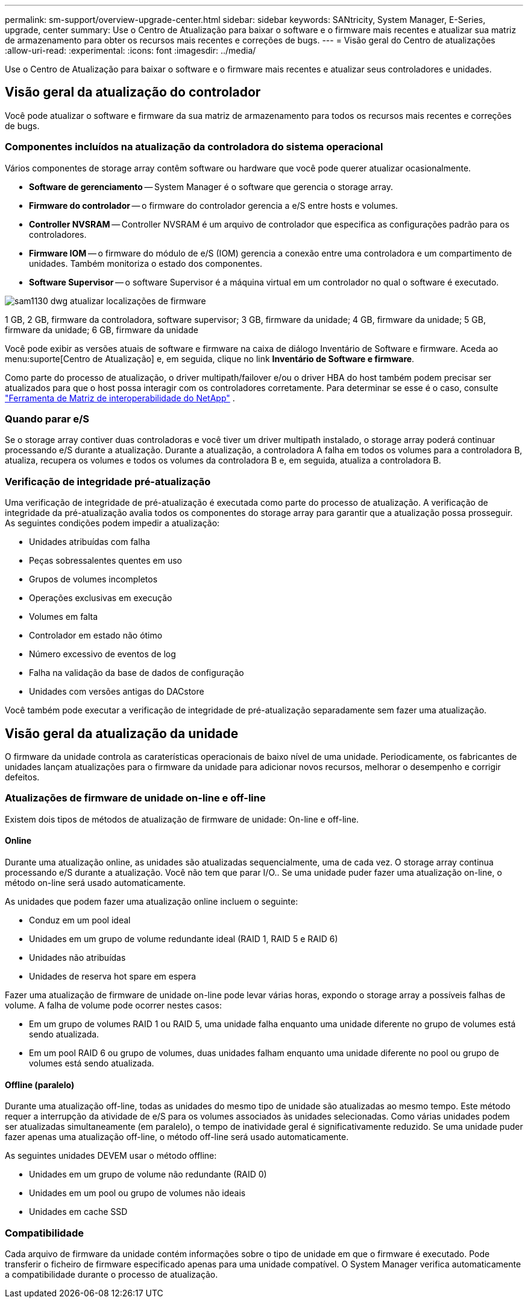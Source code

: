 ---
permalink: sm-support/overview-upgrade-center.html 
sidebar: sidebar 
keywords: SANtricity, System Manager, E-Series, upgrade, center 
summary: Use o Centro de Atualização para baixar o software e o firmware mais recentes e atualizar sua matriz de armazenamento para obter os recursos mais recentes e correções de bugs. 
---
= Visão geral do Centro de atualizações
:allow-uri-read: 
:experimental: 
:icons: font
:imagesdir: ../media/


[role="lead"]
Use o Centro de Atualização para baixar o software e o firmware mais recentes e atualizar seus controladores e unidades.



== Visão geral da atualização do controlador

Você pode atualizar o software e firmware da sua matriz de armazenamento para todos os recursos mais recentes e correções de bugs.



=== Componentes incluídos na atualização da controladora do sistema operacional

Vários componentes de storage array contêm software ou hardware que você pode querer atualizar ocasionalmente.

* *Software de gerenciamento* -- System Manager é o software que gerencia o storage array.
* *Firmware do controlador* -- o firmware do controlador gerencia a e/S entre hosts e volumes.
* *Controller NVSRAM* -- Controller NVSRAM é um arquivo de controlador que especifica as configurações padrão para os controladores.
* *Firmware IOM* -- o firmware do módulo de e/S (IOM) gerencia a conexão entre uma controladora e um compartimento de unidades. Também monitoriza o estado dos componentes.
* *Software Supervisor* -- o software Supervisor é a máquina virtual em um controlador no qual o software é executado.


image::../media/sam1130-dwg-upgrade-firmware-locations.gif[sam1130 dwg atualizar localizações de firmware]

1 GB, 2 GB, firmware da controladora, software supervisor; 3 GB, firmware da unidade; 4 GB, firmware da unidade; 5 GB, firmware da unidade; 6 GB, firmware da unidade

Você pode exibir as versões atuais de software e firmware na caixa de diálogo Inventário de Software e firmware. Aceda ao menu:suporte[Centro de Atualização] e, em seguida, clique no link *Inventário de Software e firmware*.

Como parte do processo de atualização, o driver multipath/failover e/ou o driver HBA do host também podem precisar ser atualizados para que o host possa interagir com os controladores corretamente. Para determinar se esse é o caso, consulte https://imt.netapp.com/matrix/#welcome["Ferramenta de Matriz de interoperabilidade do NetApp"^] .



=== Quando parar e/S

Se o storage array contiver duas controladoras e você tiver um driver multipath instalado, o storage array poderá continuar processando e/S durante a atualização. Durante a atualização, a controladora A falha em todos os volumes para a controladora B, atualiza, recupera os volumes e todos os volumes da controladora B e, em seguida, atualiza a controladora B.



=== Verificação de integridade pré-atualização

Uma verificação de integridade de pré-atualização é executada como parte do processo de atualização. A verificação de integridade da pré-atualização avalia todos os componentes do storage array para garantir que a atualização possa prosseguir. As seguintes condições podem impedir a atualização:

* Unidades atribuídas com falha
* Peças sobressalentes quentes em uso
* Grupos de volumes incompletos
* Operações exclusivas em execução
* Volumes em falta
* Controlador em estado não ótimo
* Número excessivo de eventos de log
* Falha na validação da base de dados de configuração
* Unidades com versões antigas do DACstore


Você também pode executar a verificação de integridade de pré-atualização separadamente sem fazer uma atualização.



== Visão geral da atualização da unidade

O firmware da unidade controla as caraterísticas operacionais de baixo nível de uma unidade. Periodicamente, os fabricantes de unidades lançam atualizações para o firmware da unidade para adicionar novos recursos, melhorar o desempenho e corrigir defeitos.



=== Atualizações de firmware de unidade on-line e off-line

Existem dois tipos de métodos de atualização de firmware de unidade: On-line e off-line.



==== Online

Durante uma atualização online, as unidades são atualizadas sequencialmente, uma de cada vez. O storage array continua processando e/S durante a atualização. Você não tem que parar I/O.. Se uma unidade puder fazer uma atualização on-line, o método on-line será usado automaticamente.

As unidades que podem fazer uma atualização online incluem o seguinte:

* Conduz em um pool ideal
* Unidades em um grupo de volume redundante ideal (RAID 1, RAID 5 e RAID 6)
* Unidades não atribuídas
* Unidades de reserva hot spare em espera


Fazer uma atualização de firmware de unidade on-line pode levar várias horas, expondo o storage array a possíveis falhas de volume. A falha de volume pode ocorrer nestes casos:

* Em um grupo de volumes RAID 1 ou RAID 5, uma unidade falha enquanto uma unidade diferente no grupo de volumes está sendo atualizada.
* Em um pool RAID 6 ou grupo de volumes, duas unidades falham enquanto uma unidade diferente no pool ou grupo de volumes está sendo atualizada.




==== Offline (paralelo)

Durante uma atualização off-line, todas as unidades do mesmo tipo de unidade são atualizadas ao mesmo tempo. Este método requer a interrupção da atividade de e/S para os volumes associados às unidades selecionadas. Como várias unidades podem ser atualizadas simultaneamente (em paralelo), o tempo de inatividade geral é significativamente reduzido. Se uma unidade puder fazer apenas uma atualização off-line, o método off-line será usado automaticamente.

As seguintes unidades DEVEM usar o método offline:

* Unidades em um grupo de volume não redundante (RAID 0)
* Unidades em um pool ou grupo de volumes não ideais
* Unidades em cache SSD




=== Compatibilidade

Cada arquivo de firmware da unidade contém informações sobre o tipo de unidade em que o firmware é executado. Pode transferir o ficheiro de firmware especificado apenas para uma unidade compatível. O System Manager verifica automaticamente a compatibilidade durante o processo de atualização.

